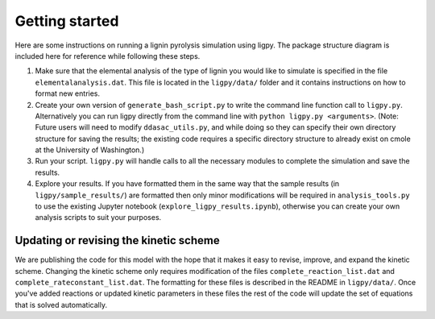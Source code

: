 *********************
Getting started
*********************

Here are some instructions on running a lignin pyrolysis simulation using
ligpy.  The package structure diagram is included here
for reference while following these steps.

.. image:: ligpy_diagram.svg

1. Make sure that the elemental analysis of the type of lignin you would like to simulate is specified in the file ``elementalanalysis.dat``.  This file is located in the ``ligpy/data/`` folder and it contains instructions on how to format new entries.

2. Create your own version of ``generate_bash_script.py`` to write the command line function call to ``ligpy.py``.  Alternatively you can run ligpy directly from the command line with ``python ligpy.py <arguments>``. (Note: Future users will need to modify ``ddasac_utils.py``, and while doing so they can specify their own directory structure for saving the results; the existing code requires a specific directory structure to already exist on cmole at the University of Washington.)

3. Run your script. ``ligpy.py`` will handle calls to all the necessary modules to complete the simulation and save the results.

4. Explore your results.  If you have formatted them in the same way that the sample results (in ``ligpy/sample_results/``) are formatted then only minor modifications will be required in ``analysis_tools.py`` to use the existing Jupyter notebook (``explore_ligpy_results.ipynb``), otherwise you can create your own analysis scripts to suit your purposes.

Updating or revising the kinetic scheme
----------------------------------------
We are publishing the code for this model with the hope that it makes it easy to
revise, improve, and expand the kinetic scheme.  Changing the kinetic scheme
only requires modification of the files ``complete_reaction_list.dat`` and
``complete_rateconstant_list.dat``.  The formatting for these files is
described in the README in ``ligpy/data/``.  Once you've added reactions or
updated kinetic parameters in these files the rest of the code will update
the set of equations that is solved automatically.
